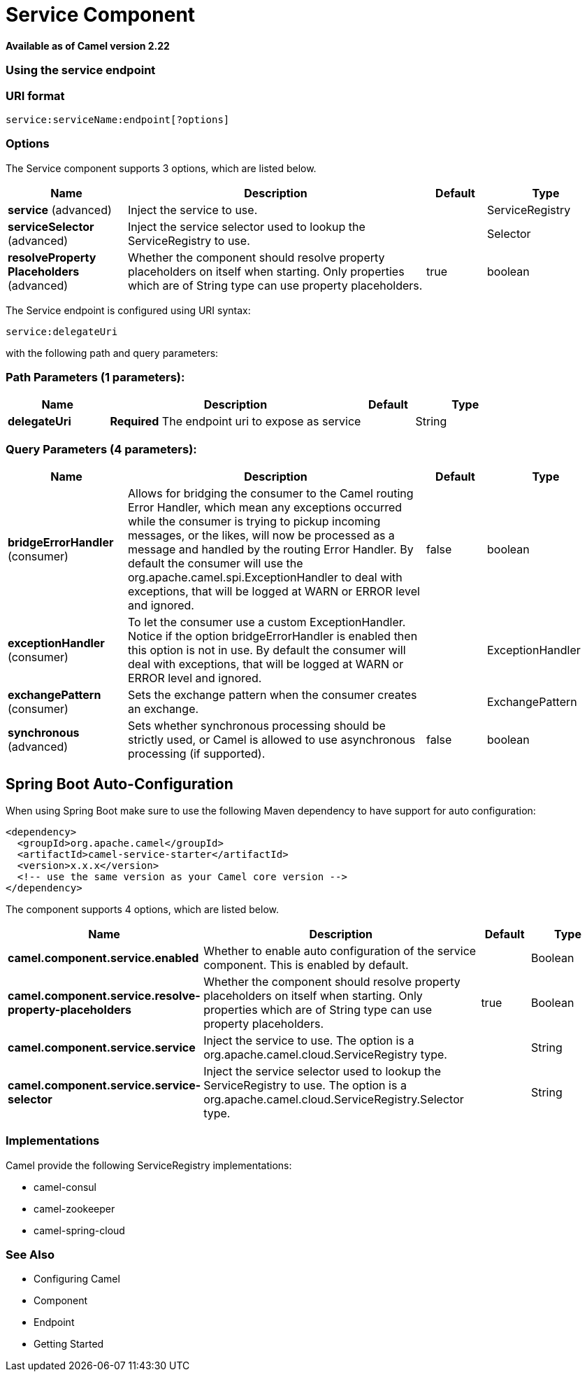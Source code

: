 [[service-component]]
= Service Component

*Available as of Camel version 2.22*



### Using the service endpoint


### URI format

[source]
----
service:serviceName:endpoint[?options]
----


### Options

// component options: START
The Service component supports 3 options, which are listed below.



[width="100%",cols="2,5,^1,2",options="header"]
|===
| Name | Description | Default | Type
| *service* (advanced) | Inject the service to use. |  | ServiceRegistry
| *serviceSelector* (advanced) | Inject the service selector used to lookup the ServiceRegistry to use. |  | Selector
| *resolveProperty Placeholders* (advanced) | Whether the component should resolve property placeholders on itself when starting. Only properties which are of String type can use property placeholders. | true | boolean
|===
// component options: END

// endpoint options: START
The Service endpoint is configured using URI syntax:

----
service:delegateUri
----

with the following path and query parameters:

=== Path Parameters (1 parameters):


[width="100%",cols="2,5,^1,2",options="header"]
|===
| Name | Description | Default | Type
| *delegateUri* | *Required* The endpoint uri to expose as service |  | String
|===


=== Query Parameters (4 parameters):


[width="100%",cols="2,5,^1,2",options="header"]
|===
| Name | Description | Default | Type
| *bridgeErrorHandler* (consumer) | Allows for bridging the consumer to the Camel routing Error Handler, which mean any exceptions occurred while the consumer is trying to pickup incoming messages, or the likes, will now be processed as a message and handled by the routing Error Handler. By default the consumer will use the org.apache.camel.spi.ExceptionHandler to deal with exceptions, that will be logged at WARN or ERROR level and ignored. | false | boolean
| *exceptionHandler* (consumer) | To let the consumer use a custom ExceptionHandler. Notice if the option bridgeErrorHandler is enabled then this option is not in use. By default the consumer will deal with exceptions, that will be logged at WARN or ERROR level and ignored. |  | ExceptionHandler
| *exchangePattern* (consumer) | Sets the exchange pattern when the consumer creates an exchange. |  | ExchangePattern
| *synchronous* (advanced) | Sets whether synchronous processing should be strictly used, or Camel is allowed to use asynchronous processing (if supported). | false | boolean
|===
// endpoint options: END
// spring-boot-auto-configure options: START
== Spring Boot Auto-Configuration

When using Spring Boot make sure to use the following Maven dependency to have support for auto configuration:

[source,xml]
----
<dependency>
  <groupId>org.apache.camel</groupId>
  <artifactId>camel-service-starter</artifactId>
  <version>x.x.x</version>
  <!-- use the same version as your Camel core version -->
</dependency>
----


The component supports 4 options, which are listed below.



[width="100%",cols="2,5,^1,2",options="header"]
|===
| Name | Description | Default | Type
| *camel.component.service.enabled* | Whether to enable auto configuration of the service component. This is enabled by default. |  | Boolean
| *camel.component.service.resolve-property-placeholders* | Whether the component should resolve property placeholders on itself when starting. Only properties which are of String type can use property placeholders. | true | Boolean
| *camel.component.service.service* | Inject the service to use. The option is a org.apache.camel.cloud.ServiceRegistry type. |  | String
| *camel.component.service.service-selector* | Inject the service selector used to lookup the ServiceRegistry to use. The option is a org.apache.camel.cloud.ServiceRegistry.Selector type. |  | String
|===
// spring-boot-auto-configure options: END



### Implementations

Camel provide the following ServiceRegistry implementations:

- camel-consul
- camel-zookeeper
- camel-spring-cloud

### See Also

* Configuring Camel
* Component
* Endpoint
* Getting Started
